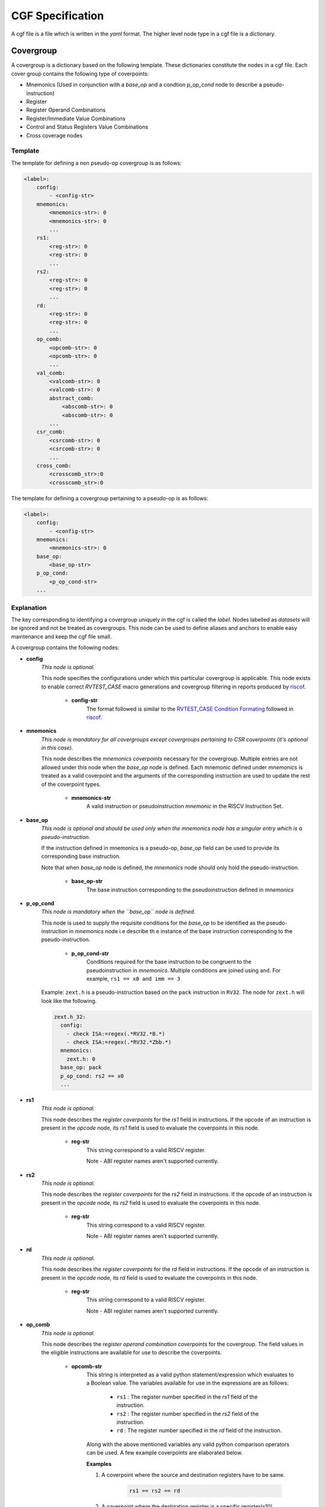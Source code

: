 .. See LICENSE.incore for details

.. _cgf:

=================
CGF Specification
=================

A cgf file is a file which is written in the *yaml* format. The higher level node type in a cgf file is a dictionary. 

Covergroup
==========
A covergroup is a dictionary based on the following template. These dictionaries constitute the nodes in a cgf file. Each cover group contains the following type of coverpoints:

* Mnemonics (Used in conjunction with a `base_op` and a condtion `p_op_cond` node to describe a pseudo-instruction)
* Register
* Register Operand Combinations
* Register/Immediate Value Combinations
* Control and Status Registers Value Combinations
* Cross coverage nodes

Template
--------

The template for defining a non pseudo-op covergroup is as follows:

.. code-block:: yaml

    <label>:
        config:
            - <config-str>
        mnemonics:
            <mnemonics-str>: 0
            <mnemonics-str>: 0
            ...
        rs1:
            <reg-str>: 0
            <reg-str>: 0
            ...
        rs2:
            <reg-str>: 0
            <reg-str>: 0
            ...
        rd:
            <reg-str>: 0
            <reg-str>: 0
            ...
        op_comb:
            <opcomb-str>: 0
            <opcomb-str>: 0
            ...
        val_comb:
            <valcomb-str>: 0
            <valcomb-str>: 0
            abstract_comb:
                <abscomb-str>: 0
                <abscomb-str>: 0
            ...
        csr_comb:
            <csrcomb-str>: 0
            <csrcomb-str>: 0
            ...
        cross_comb:
            <crosscomb_str>:0
            <crosscomb_str>:0
           
The template for defining a covergroup pertaining to a pseudo-op is as follows:

.. code-block:: yaml

    <label>:
        config:
            - <config-str>
        mnemonics:
            <mnemonics-str>: 0
        base_op:
            <base_op-str>
        p_op_cond:
            <p_op_cond-str>
        ...
    
Explanation
-----------
The key corresponding to identifying a covergroup uniquely in the cgf is called the *label*. Nodes labelled as *datasets* will be ignored and not be treated as covergroups. This node can be used to define aliases and anchors to enable easy maintenance and keep the cgf file small.

A covergroup contains the following nodes:

* **config**
    *This node is optional.*
    
    This node specifies the configurations under which this particular covergroup is applicable. This node exists to enable correct *RVTEST_CASE* macro generations and covergroup filtering in reports produced by `riscof`_.

        * **config-str**
            The format followed is similar to the `RVTEST_CASE Condition Formating`_ followed in `riscof`_.


.. _RVTEST_CASE Condition Formating: https://riscof.readthedocs.io/en/latest/testformat.html?highlight=Macro#rvtest-case-condition-formating  
.. _riscof: https://riscof.readthedocs.io/en/latest/index.html 

* **mnemonics**
    *This node is mandatory for all covergroups except covergroups pertaining to CSR coverpoints (it's optional in this case).*
    
    This node describes the *mnemonics coverpoints* necessary for the covergroup. Multiple entries are not allowed under this node when the `base_op` node is defined. Each mnemonic defined under *mnemonics* is treated as a valid coverpoint and the arguments of the corresponding instruction are used to update the rest of the coverpoint types.  

        * **mnemonics-str**
            A valid instruction or pseudoinstruction *mnemonic* in the RISCV Instruction Set.

* **base_op**
    *This node is optional and should be used only when the mnemonics node has a singular entry which is a pseudo-instruction.*

    If the instruction defined in mnemonics is a pseudo-op, *base_op* field can be used to provide its corresponding base instruction.

    Note that when *base_op* node is defined, the *mnemonics* node should only hold the pseudo-instruction.

        * **base_op-str**
            The base instruction corresponding to the pseudoinstruction defined in *mnemonics*

* **p_op_cond**
    *This node is mandatory when the ``base_op`` node is defined.*
    
    This node is used to supply the requisite conditions for the *base_op* to be identified as the pseudo-instruction in *mnemonics* node i.e describe th e instance of the base instruction corresponding to the pseudo-instruction.

        * **p_op_cond-str**
            Conditions required for the base instruction to be congruent to the pseudoinstruction in *mnemonics*. Multiple conditions are joined using ``and``. For example, ``rs1 == x0 and imm == 3``
            
    Example: ``zext.h`` is a pseudo-instruction based on the ``pack`` instruction in ``RV32``. The node for ``zext.h`` will look like the following.
    
    .. code-block:: yaml
    
        zext.h_32:
          config: 
            - check ISA:=regex(.*RV32.*B.*)
            - check ISA:=regex(.*RV32.*Zbb.*)
          mnemonics: 
            zext.h: 0
          base_op: pack
          p_op_cond: rs2 == x0
          ...
        

* **rs1**
    *This node is optional.*

    This node describes the *register coverpoints* for the *rs1* field in instructions. If the opcode of an instruction is present in the *opcode* node, its *rs1* field is used to evaluate the coverpoints in this node. 

        * **reg-str**
            This string correspond to a valid RISCV register. 

            Note - ABI register names aren't supported currently.

* **rs2**
    *This node is optional.*
    
    This node describes the *register coverpoints* for the *rs2* field in instructions. If the opcode of an instruction is present in the *opcode* node, its *rs2* field is used to evaluate the coverpoints in this node. 

        * **reg-str**
            This string correspond to a valid RISCV register. 

            Note - ABI register names aren't supported currently.

* **rd**
    *This node is optional.*
    
    This node describes the *register coverpoints* for the *rd* field in instructions. If the opcode of an instruction is present in the *opcode* node, its *rd* field is used to evaluate the coverpoints in this node. 

        * **reg-str**
            This string correspond to a valid RISCV register. 

            Note - ABI register names aren't supported currently.

* **op_comb**
    *This node is optional.*

    This node describes the *register operand combination coverpoints* for the covergroup. The field values in the eligible instructions are available for use to describe the coverpoints.

        * **opcomb-str**  
            This string is interpreted as a valid python statement/expression which evaluates to a Boolean value. The variables available for use in the expressions are as follows:
                
                * ``rs1`` : The register number specified in the *rs1* field of the instruction.
                * ``rs2`` : The register number specified in the *rs2* field of the instruction.
                * ``rd`` : The register number specified in the *rd* field of the instruction.

            Along with the above mentioned variables any valid python comparison operators can be used. A few example coverpoints are elaborated below.

            **Examples**
        
            1. A coverpoint where the source and destination registers have to be same.
            
                .. code-block:: python
    
                    rs1 == rs2 == rd

            2. A coverpoint where the destination register is a specific register(x10).
    
                .. code-block:: python

                    rd == 10

            3. A coverpoint where the destination register and the first source register have to be specific registers(x12 and x14).

                .. code-block:: python

                    rs1 == 14 and rd == 12

            4. A coverpoint where one of the source registers has to be same as the destination register.

                .. code-block:: python
                    
                    rs1 == rd or rs2 == rd

* **val_comb**
    *This node is optional.*
    
    This node describes the *register/immediate value combination coverpoints* for the covergroup. The values of the registers specified in the instruction or the value specified immediate field of the instruction are available for use to describe the coverpoints.

        * **valcomb-str**  
            This string is interpreted as a valid python statement/expression which evaluates to a Boolean value. The variables available for use in the expression are as follows:
                
                * ``rs1_val`` : The value(as of the end of previous instruction) in the register specified in the *rs1* field of the instruction.
                * ``rs2_val`` : The value(as of the end of previous instruction) in the register specified in the *rs2* field of the instruction.
                * ``imm_val`` : The value in the *immediate* field of the instruction.
                * ``ea_align`` : The alignment of the effective address calculated(for relevant instructions). It is calculated according to the instruction in consideration.

            Along with the above mentioned variables any valid python comparison operators can be used. A few example coverpoints are elaborated below.

            **Examples**
        
            1. A coverpoint where the value in both of the source registers are the same.
            
                .. code-block:: python
    
                    rs1_val == rs2_val

            2. A coverpoint where the immediate value is specific(32) and the effective address alignment is 4.
    
                .. code-block:: python

                    imm_val == 32 and ea_align == 4

            3. A coverpoint where the value in both the source registers are specific(1024 and 10).

                .. code-block:: python

                    rs1_val == 1024 and rs2_val == 0x0a
            
            Note: Hexadecimal numbers can be used by using the prefix ``0x`` before the hex string.

        * **abstract_comb**
            *This node is optional.*

            This node contains functions/lists which are evaluated to produce coverpoints of the type *register/immediate value combination*.

            * **abscomb-str**
                This string is interpreted as a valid python statement/expression which evalates to a list of coverpoints of type *register/immediate value combination*. The expression can be a valid list comprehension or a function call for a set of predefined funtions which return a list. The function prototypes of the predefined functions and their uses are listed below. 

                    * ``walking_ones(var, size, signed=True, fltr_func=None, scale_func=None)`` 
                        
                        This function generates a set of values based on a walking one pattern.

                            * **var**
                                The name of the variable which should be present in the coverpoint. Any valid variables avaliable in the *valcomb-str* can be specified here.
                            * **size**
                                The bit-width of the values to be generated.
                            * **signed**
                                Whether the binary value of width *bit-width* should be interpreted as a signed(Twos complement) or unsigned.
                            * **fltr_func**
                                A lambda function which takes an integer and returns a boolean value. This function is used to filter the output set after scaling. 
                            * **scale_func**
                                A lambda function which takes an integer and returns an integer. This function is used to scale the generated values.

                    * ``walking_zeros(var, size, signed=True, fltr_func=None, scale_func=None)``
                        
                        This function generates a set of values based on a walking zero pattern.

                            * **var**
                                The name of the variable which should be present in the coverpoint. Any valid variables avaliable in the *valcomb-str* can be specified here.
                            * **size**
                                The bit-width of the values to be generated.
                            * **signed**
                                Whether the binary value of width *bit-width* should be interpreted as a signed(Twos complement) or unsigned.
                            * **fltr_func**
                                A lambda function which takes an integer and returns a boolean value. This function is used to filter the output set after scaling. 
                            * **scale_func**
                                A lambda function which takes an integer and returns an integer. This function is used to scale the generated values.

                    * ``alternate(var, size, signed=True, fltr_func=None,scale_func=None)``
                        
                        This function generates a set of values based on a checkerboard pattern.

                            * **var**
                                The name of the variable which should be present in the coverpoint. Any valid variables avaliable in the *valcomb-str* can be specified here.
                            * **size**
                                The bit-width of the values to be generated.
                            * **signed**
                                Whether the binary value of width *bit-width* should be interpreted as a signed(Twos complement) or unsigned.
                            * **fltr_func**
                                A lambda function which takes an integer and returns a boolean value. This function is used to filter the output set after scaling. 
                            * **scale_func**
                                A lambda function which takes an integer and returns an integer. This function is used to scale the generated values.

                Note: The variable ``xlen`` can be used in expressions to refer to the system width.

                **Examples**

                1. Walking ones for an unsigned immediate field 6 bits wide.

                    .. code-block:: python
                        
                        walking_ones("imm_val",6,signed=False)

                2. Walking zeroes for an signed immediate field 12 bits wide.

                    .. code-block:: python
                        
                        walking_zeros("imm_val",12)

                3. Checkerboard pattern for the first source register where a valid value is only a multiple of 4 and the values are interpreted as signed numbers.
                
                    .. code-block:: python

                        alternate("rs1_val", xlen-2, scale_func = lambda x: x * 4)

                4. The value of the first source register is a multiple of 2 and not a multiple of 8.


                    .. code-block:: python

                        ["rs1_val=="+str(x) for x in filter(lambda x:x%8!=0,range(2,xlen,2))]
* **csr_comb**
    *This node is optional.*
    
    This node describes the *CSRs value combination coverpoints* for a covergroup. ISAC maintains a copy of the architectural csrs, which thereby allows the user to describe the coverpoints based on csrs and their values. All the *Machine level* and *Supervisor level* CSRs are currently supported. If for a particular covergroup, the opcode node is present/not-empty, then the CSR coverpoints are evaluated and updated only for instructions in the log whose opcode matches. If however, the opcode node is not-present/empty in a covergroup, then the csrs coverpoints are evaluated and updated for any event/instruction. 

        * **csrcomb-str**  
            This string is interpreted as a valid python statement/expression which evaluates to a Boolean value. The variables available for use in the expression are as follows:
                
                * ``csr_name`` : The value (as of the end of previous instruction) in the CSR whose name is specified by csr_name.

                * ``xlen`` : The length of the regsiters in the machine.

            Along with the above mentioned variable any valid python comparison operators can be used. An example coverpoint is elaborated below.

            .. note:: The csr coverage reporting is accurate only if a change in the csr is captured in the log.    

            .. tip:: Bit masks and shifts can be used to access the subfields in the csrs. 

            **Examples**
        
            1. A coverpoint where the value in *mcycle* register is 0.
            
                .. code-block:: python
    
                    mcycle == 0x0
                    
            Note: Hexadecimal numbers can be used by using the prefix ``0x`` before the hex string.

            2. A coverpoint which checks whether the *mxl* field of *misa* register is 1.
        
                .. code-block:: python

                    misa >> (xlen-2) == 0x01
                   

            3. A coverpoint which checks whether the *mie* field of *mstatus* register is 1.

                .. code-block:: python

                    mstatus && (0x8) == 0x8

* **cross_comb**
    *This node is optional.*
    
    This node describes the *Cross combination coverpoints* for a covergroup. Cross coverage can identify potential data hazards between instructions - Read after Write, Write after Write, Write after Read.

        * **crosscomb-str**  
            This string is divided into three parts - opcode list, assign list and condition list separated by :: symbol. It is parsed and all the three lists are obtained separately. The variables available for use in the expression are as follows:
                
                * ``instr_name`` : The instruction names in the  opcode list
                
                * ``instruction_alias``: The instruction alias for a set of instructions as defined in ``/riscv_isac/data/instr_alias.yaml`` 

                * ``rs1`` : The register number of source register 1 of the current instruction in the assign list.
                
                * ``rs2`` : The register number of source register 2 of the current instruction in the assign list.
                
                * ``rd`` : The register number of destination register of the current instruction in the assign list.

            Instruction aliases when used will be expanded into a tuple of instruction under the given alias.
            Along with the above mentioned variable any valid python comparison operators can be used in the condition list. 


            **Examples**
        
            The window size is fixed and equal to 5.
        
            1. RAW for an add instruction followed immediately by a subtract instruction.
            
                .. code-block:: python
    
                    [(add,sub) : (add,sub) ] :: [a=rd : ? ] :: [? : rs1==a or rs2==a]

            2. RAW on x10 register for an add instruction followed by a subtract instruction with one non-consuming/non-updating instruction in between. 
               No update happens to the rd register in between.
    
                .. code-block:: python

                    [(add,sub) : rv32i_arith : (add,sub) ] :: [a=rd : ? : ? ] :: [rd==x10 : rd!=a and rs1!=a and rs2!=a : rs1==a or rs2==a ]

            3. WAW for an add instruction followed by a subtract instruction with 3 non-consuming instructions in between.

                .. code-block:: python

                    [add : ? : ? : ? : sub] :: [a=rd : ? : ? : ? : ?] :: [? : ? : ? : ? : rd==a]
                    
            4. WAW for add followed by subtract with 3 consuming instructions in between.
            
                .. code-block:: python
    
                    [(add,sub) : ? : ? : ? : (add,sub)] :: [a=rd : ? : ? : ? : ?] :: [? : rs1==a or rs2==a : rs1==a or rs2==a : rs1==a or rs2==a : rd==a]
           
            5. WAR for an add instruction followed immediately by a subtract instruction.
            
                .. code-block:: python
    
                    [(add,sub) : (add,sub) ] :: [a=rs1; b=rs2 : ? ] :: [? : rd==a or rd==b]



